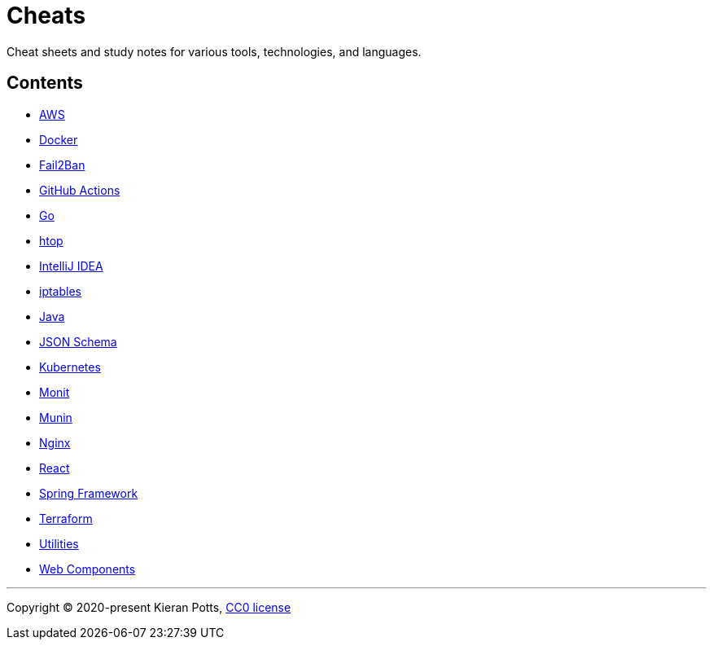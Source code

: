 = Cheats

Cheat sheets and study notes for various tools, technologies, and languages.

== Contents

* link:./src/aws[AWS]
* link:./src/docker[Docker]
* link:./src/fail2ban[Fail2Ban]
* link:./src/github-actions[GitHub Actions]
* link:./src/go[Go]
* link:./src/htop[htop]
* link:./src/intellij[IntelliJ IDEA]
* link:./src/iptables[iptables]
* link:./src/java[Java]
* link:./src/json-schema[JSON Schema]
* link:./src/kubernetes[Kubernetes]
* link:./src/monit[Monit]
* link:./src/munin[Munin]
* link:./src/nginx[Nginx]
* link:./src/react[React]
* link:./src/spring-framework[Spring Framework]
* link:./src/terraform[Terraform]
* link:./src/utilities[Utilities]
* link:./src/web-components[Web Components]

''''

Copyright © 2020-present Kieran Potts, link:./LICENSE.txt[CC0 license]

